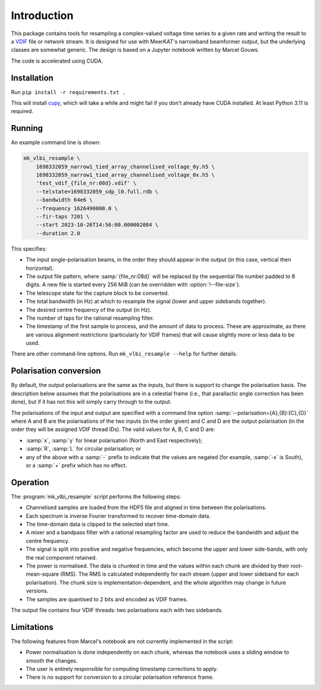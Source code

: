 Introduction
============
This package contains tools for resampling a complex-valued voltage time
series to a given rate and writing the result to a `VDIF`_ file or network
stream. It is designed for use with MeerKAT's narrowband beamformer output,
but the underlying classes are somewhat generic. The design is based on a
Jupyter notebook written by Marcel Gouws.

The code is accelerated using CUDA.

.. _VDIF: https://vlbi.org/vlbi-standards/vdif/

Installation
------------
Run ``pip install -r requirements.txt .``

This will install `cupy`_, which will take a while and might fail if you don't
already have CUDA installed. At least Python 3.11 is required.

.. _cupy: https://docs.cupy.dev/

Running
-------
An example command line is shown:

.. code-block:: sh

   mk_vlbi_resample \
       1698332059_narrow1_tied_array_channelised_voltage_0y.h5 \
       1698332059_narrow1_tied_array_channelised_voltage_0x.h5 \
       'test_vdif_{file_nr:08d}.vdif' \
       --telstate=1698332059_sdp_l0.full.rdb \
       --bandwidth 64e6 \
       --frequency 1626490000.0 \
       --fir-taps 7201 \
       --start 2023-10-26T14:56:00.000002084 \
       --duration 2.0

This specifies:

- The input single-polarisation beams, in the order they should appear in the
  output (in this case, vertical then horizontal).
- The output file pattern, where :samp:`{file_nr:08d}` will be replaced by the
  sequential file number padded to 8 digits. A new file is started every
  256 MiB (can be overridden with :option:`!--file-size`).
- The telescope state for the capture block to be converted.
- The total bandwidth (in Hz) at which to resample the signal (lower and
  upper sidebands together).
- The desired centre frequency of the output (in Hz).
- The number of taps for the rational resampling filter.
- The timestamp of the first sample to process, and the amount of data to
  process. These are approximate, as there are various alignment
  restrictions (particularly for VDIF frames) that will cause slightly more
  or less data to be used.

There are other command-line options. Run ``mk_vlbi_resample --help`` for
further details.

Polarisation conversion
-----------------------
By default, the output polarisations are the same as the inputs, but there is
support to change the polarisation basis. The description below assumes that
the polarisations are in a celestial frame (i.e., that parallactic angle
correction has been done), but if it has not this will simply carry through to
the output.

The polarisations of the input and output are specified with a command line
option :samp:`--polarisation={A},{B}:{C},{D}` where A and B are the
polarisations of the two inputs (in the order given) and C and D are the
output polarisation (in the order they will be assigned VDIF thread IDs). The
valid values for A, B, C and D are:

- :samp:`x`, :samp:`y` for linear polarisation (North and East respectively);
- :samp:`R`, :samp:`L` for circular polarisation; or
- any of the above with a :samp:`-` prefix to indicate that the values are
  negated (for example, :samp:`-x` is South), or a :samp:`+` prefix which has
  no effect.

Operation
---------
The :program:`mk_vlbi_resample` script performs the following steps:

- Channelised samples are loaded from the HDF5 file and aligned in time
  between the polarisations.
- Each spectrum is inverse Fourier transformed to recover time-domain data.
- The time-domain data is clipped to the selected start time.
- A mixer and a bandpass filter with a rational resampling factor are used to
  reduce the bandwidth and adjust the centre frequency.
- The signal is split into positive and negative frequencies, which become
  the upper and lower side-bands, with only the real component retained.
- The power is normalised. The data is chunked in time and the values within
  each chunk are divided by their root-mean-square (RMS). The RMS is
  calculated independently for each stream (upper and lower sideband for each
  polarisation). The chunk size is implementation-dependent, and the whole
  algorithm may change in future versions.
- The samples are quantised to 2 bits and encoded as VDIF frames.

The output file contains four VDIF threads: two polarisations each with two
sidebands.

Limitations
-----------
The following features from Marcel's notebook are not currently implemented in
the script:

- Power normalisation is done independently on each chunk, whereas the
  notebook uses a sliding window to smooth the changes.
- The user is entirely responsible for computing timestamp corrections to
  apply.
- There is no support for conversion to a circular polarisation reference
  frame.
